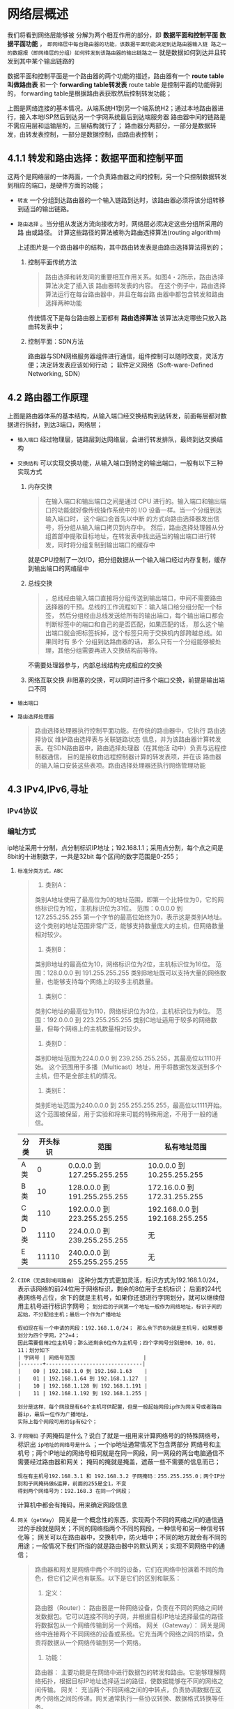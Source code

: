 * 网络层概述
我们将看到网络层能够被 分解为两个相互作用的部分，即 *数据平面和控制平面*  *数据平面功能* ，
=即网络层中每台路由器的功能，该数据平面功能决定到达路由器输入链 路之一的数据报（即网络层的分组）如何转发到该路由器的输出链路之一=
就是数据如何到达并且转发到其中某个输出链路的

数据平面和控制平面是一个路由器的两个功能的描述，路由器有一个 *route table 叫做路由表* 和一个 *forwarding table转发表* route table
是控制平面的功能得到的， forwarding table是根据路由表获取然后控制转发功能；

[[file:imag/Snipaste_2024-01-02_20-22-29.png]]

上图是网络连接的基本情况，从端系统H1到另一个端系统H2；通过本地路由器进行，接入本地ISP然后到达另一个字网系统最后到达端服务器
路由器中间的链路是不需应用层和运输层的，三层结构就行了；
路由器分两部分，一部分是数据转发，由转发表控制，一部分是数据控制，由路由表控制；

** 4.1.1 转发和路由选择：数据平面和控制平面

这两个是网络层的一体两面，一个负责路由器之间的控制，另一个只控制数据转发到相应的端口，是硬件方面的功能；

+ =转发= 一个分组到达路由器的一个输入链路到达时，该路由器必须将该分组转移到适当的输出链路。
+ =路由选择= 。当分组从发送方流向接收方时，网络层必须决定这些分组所采用的路 由或路径。
  计算这些路径的算法被称为路由选择算法(routing algorithm)

  [[file:imag/Snipaste_2024-01-02_20-35-42.png]]

  上述图片是一个路由器中的结构，其中路由转发表是由路由选择算法得到的；

  1. 控制平面传统方法
     #+begin_quote
     路由选择和转发间的重要相互作用关系。如图4・2所示，路由选择算法决定了插入该 路由器转发表的内容。
     在这个例子中，路由选择算法运行在每台路由器中，并且在每台路由器中都包含转发和路由选择两种功能
     #+end_quote
     传统情况下是每台路由器上面都有 *路由选择算法* 该算法决定哪些只放入路由转发表中；

  2. 控制平面：SDN方法
     [[file:imag/Snipaste_2024-01-02_20-42-13.png]]

     路由器与SDN网络服务器组件进行通信，组件控制可以随时改变，灵活方便；决定转发表应该如何行动 ；
     软件定义网络（Soft-ware-Defined Networking, SDN）


** 4.2 路由器工作原理

[[file:imag/Snipaste_2024-01-02_20-47-41.png]]

上图是路由器体系的基本结构，从输入端口经交换结构到达转发，前面每层都对数据进行拆封，到达3端口，网络层；

+ =输入端口=
  [[file:imag/Snipaste_2024-01-02_20-53-50.png]]
  经过物理层，链路层到达网络层，会进行转发排队，最终到达交换结构
+ =交换结构=
  可以实现交换功能，从输入端口到特定的输出端口，一般有以下三种实现方式
  1) 内存交换
     [[file:imag/Snipaste_2024-01-02_20-57-24.png]]
     #+begin_quote
     在输入端口和输出端口之间是通过 CPU 进行的。输入端口和输出端口的功能就好像传统操作系统中的 I/O 设备一样。当一个分组到达输入端口时，
     这个端口会首先以中断 的方式向路由选择器发出信号，将分组从输入端口拷贝到内存中。
     然后，路由选择处理器从分组首部中提取目标地址，在转发表中找出适当的输出端口进行转发，同时将分组复制到输出端口的缓存中
     #+end_quote
     就是CPU控制了一次I/O，把分组数据从一个输入端口经过内存复制，缓存到输出端口的网络层中
  2) 总线交换
     [[file:imag/Snipaste_2024-01-02_21-01-18.png]]
     #+begin_quote
     ，总线经由输入端口直接将分组传送到输出端口，中间不需要路由选择器的干预。总线的工作流程如下：输入端口给分组分配一个标签，
     然后分组经由总线发送给所有的输出端口，每个输出端口都会判断标签中的端口和自己的是否匹配，如果匹配的话，
     那么这个输出端口就会把标签拆掉，这个标签只用于交换机内部跨越总线。如果同时有 多个 分组到达路由器的话，
     那么只有一个分组能够被处理，其他分组需要再进入交换结构前等待。
     #+end_quote
     不需要处理器参与，内部总线结构完成相应的交换
  3) 网络互联交换
     [[file:imag/Snipaste_2024-01-02_21-03-56.png]]
     非阻塞的交换，可以同时进行多个端口交换，前提是输出端口不同
+ =输出端口=
  [[file:imag/Snipaste_2024-01-02_21-07-18.png]]
+ =路由选择处理器=
  #+begin_quote
  路由选择处理器执行控制平面功能。在传统的路由器中，它执行 路由选择协议
  维护路由选择表与关联链路状态信息，并为该路由器计算转发表。在SDN路由器中，路由选择处理器（在其他活 动中）负责与远程控制器通信，
  目的是接收由远程控制器计算的转发表项，并在该 路由器的输入端口安装这些表项。路由选择处理器还执行网络管理功能
  #+end_quote


** 4.3 IPv4,IPv6,寻址

*** IPv4协议

*** 编址方式

ip地址采用十分制，点分制标识IP地址；192.168.1.1；采用点分割，每个点之间是8bit的十进制数字，一共是32bit
每个区间的数字范围是0-255；

1. =标准分类方式，ABC=
   #+begin_quote
    1. 类别A：
	类别A地址使用了最高位为0的地址范围，即第一个比特位为0，它的网络标识位为1位，主机标识位为31位。
	范围：0.0.0.0 到 127.255.255.255
	第一个字节的最高位始终为0，表示这是类别A地址。
	这个类别的地址范围非常广泛，能够支持数量庞大的主机，但网络数量相对较少。

    2. 类别B：
	类别B地址的最高位为10，网络标识位为2位，主机标识位为16位。
	范围：128.0.0.0 到 191.255.255.255
	类别B地址既可以支持大量的网络数量，也能够支持每个网络上的较多主机数量。

    3. 类别C：
	类别C地址的最高位为110，网络标识位为3位，主机标识位为8位。
	范围：192.0.0.0 到 223.255.255.255
	类别C地址适用于较多的网络数量，但每个网络上的主机数量相对较少。

    4. 类别D：
	类别D地址范围为224.0.0.0 到 239.255.255.255，其最高位以1110开始。
	这个范围用于多播（Multicast）地址，用于将数据包发送到多个主机，但不是全部主机的情况。

    5. 类别E：
	类别E地址范围为240.0.0.0 到 255.255.255.255，最高位以1111开始。
	这个范围被保留，用于实验和将来可能的特殊用途，不用于一般的通信。
    #+end_quote
   | 分类 | 开头标识 | 范围                         | 私有地址范围                   |
   |-----+--------+-----------------------------+------------------------------|
   | A类  |      0 | 0.0.0.0   到 127.255.255.255 | 10.0.0.0 到 10.255.255.255    |
   | B类  |     10 | 128.0.0.0 到 191.255.255.255 | 172.16.0.0 到 172.31.255.255  |
   | C类  |    110 | 192.0.0.0 到 223.255.255.255 | 192.168.0.0 到 192.168.255.255 |
   | D类  |   1110 | 224.0.0.0 到 239.255.255.255 |         无                    |
   | E类  |  11110 | 240.0.0.0 到 255.255.255.255 |          无                   |
   
   [[file:imag/Snipaste_2024-01-07_23-19-45.png]]

2. =CIDR（无类别域间路由）=
   这种分类方式更加灵活，标识方式为192.168.1.0/24，表示该网络的前24位用于网络标识，剩余的8位用于主机标识；
   后面的24代表网络号占位，余下的就是主机号，如果你还想进行字网划分，就可以继续借用主机号进行标识字网号；
   =划分后的子网第一个地址一般作为网络地址，标识子网的起始，不分配给主机；最后一个作为广播地址=
   #+begin_example
   假如现在有一个申请的网段：192.168.1.0/24； 那么余下的8为就是主机号，如果想要划分为四个字网，2^2=4；
   因此需要借用2位主机号；那么还剩余6位作为主机号；四个字网号分别是00，10，01，11；划分如下
   | 字网号 | 网络号范围                      |
   |-------+-------------------------------|
   |    00 | 192.168.1.0 到 192.168.1.63    |
   |    01 | 192.168.1.64 到 192.168.1.127  |
   |    10 | 192.168.1.128 到 192.168.1.191 |
   |    11 | 192.168.1.192 到 192.168.1.255 | 

   划分是这样，每个网段是有64个主机可供配置，但是一般起始网段ip作为网关号或者路由器ip，最后一位作为广播地址，
   实际上每个网段可用的ip有62个；
   #+end_example

3. =子网掩码=
 子网掩码是什么？说白了就是一组用来计算网络号的的特殊网络号，标识出 =ip地址的网络号是什么= ；一个ip地址通常情况下包含两部分
 网络号和主机号；两个IP地址的网络号相同就是在同一网段，同一网段的两台电脑通信不需要经过路由器和网关；
 掩码的掩就是掩盖，遮蔽一些不需要的信息而已；

 #+begin_example
 现在有主机号192.168.3.1 和 192.168.3.2 子网掩码：255.255.255.0；两个IP分别和子网掩码做&运算，前面的255是全1，不变
 得到两个网络号为：192.168.3 在同一个网段；
 #+end_example

 计算机中都会有掩码，用来确定网段信息

4. =网关（getWay）=
   网关是一个概念性的东西，实现两个不同的网络之间的通信通过的手段就是网关；不同的网络指两个不同的网段，一种信号和另一种信号转化等；
   网关可以在路由器中，交换机中，防火墙中；不同的地方就会有不同的用途；一般情况下我们所指的就是路由器中的默认网关；实现不同网络中的通信；

   #+begin_quote
   路由器和网关是网络中两个不同的设备，它们在网络中扮演着不同的角色，但它们之间也有联系。以下是它们的区别和联系：
    1. 定义：
	路由器（Router）： 路由器是一种网络设备，负责在不同的网络之间转发数据包。它可以连接不同的子网，并根据目标IP地址选择最佳的路径将数据包从一个网络传输到另一个网络。
	网关（Gateway）： 网关是网络中连接两个不同网络的设备或系统。它充当两个网络之间的桥梁，负责将数据从一个网络传输到另一个网络。

    2. 功能：
	路由器： 主要功能是在网络中进行数据包的转发和路由。它能够理解网络拓扑，根据目标IP地址选择适当的路径，使数据能够在不同的网络之间传输。
	网关： 充当两个不同网络之间的中转点，负责协调数据在这两个网络之间的传递。网关通常执行一些协议转换、数据格式转换等任务。

    3. 位置：
	路由器： 通常位于网络的边缘，连接不同的网络，例如连接本地局域网和互联网。
	网关： 可以是路由器、交换机、计算机或其他网络设备，位于两个不同网络之间。

    4. 数据层次：
       路由器： 在网络层（第三层）操作，基于IP地址进行数据包的转发。
       网关： 在各种不同的网络层次上操作，可能涉及到物理层、数据链路层、网络层等。

    5. 联系：
       路由器通常是网关的一部分。当路由器连接两个不同网络时，它也可以被称为网关。
       网关并不总是路由器。在某些情况下，网关可能只是一个简单的设备，负责连接两个网络，而不涉及路由功能。

    总的来说，路由器主要关注数据包的转发和路由，而网关更广泛，用于描述连接两个不同网络的任何设备或系统。
    在某些情况下，路由器也被称为网关，但这取决于它的角色和功能。
   #+end_quote

5. =动态地址分配协议DHCP=
   连接进入一个 新的网络时，可以自动为连接的主机分配IP的网络协议；
   #+begin_quote
   DHCP（Dynamic Host Configuration Protocol）是一种网络协议，用于自动分配并管理网络设备（如计算机、手机、打印机等）的IP地址以及其他网络配置信息。DHCP的主要目的是简化网络管理，减少手动配置的需求，并确保网络中的设备能够获得正确的网络参数。
    以下是DHCP的基本原理和功能：
    1. 动态IP地址分配： DHCP允许网络设备在连接到网络时动态获取IP地址，而不需要手动配置。每次设备加入网络时，DHCP服务器为其分配一个可用的IP地址。
    2. 自动配置其他网络参数： 除了IP地址外，DHCP还可以分配其他网络配置信息，如子网掩码、默认网关、DNS服务器地址等。这样，设备可以自动获得所有必要的网络参数，
       无需用户手动干预。
    3. 租约机制： DHCP为设备分配的IP地址是有限期的，这称为租约。设备在租约到期前可以选择尝试续租，以保持其网络连接。租约到期后，设备需要重新请求并获得新的租约。
    4. 减少IP地址冲突： DHCP可以管理IP地址的分配，避免IP地址冲突。它会检查网络上是否有其他设备使用了特定的IP地址，以确保分配给设备的地址是唯一的。
    5. 简化网络管理： DHCP减轻了网络管理员的工作负担，因为它自动处理地址分配和配置。管理员不需要手动为每个设备分配IP地址，DHCP会自动完成这个过程。
    6. 支持移动设备： 对于移动设备，如笔记本电脑和智能手机，DHCP允许它们在不同的网络中动态获取IP地址，无需手动更改配置。

    DHCP由客户端和服务器两个主要组件组成。DHCP客户端在设备启动时发送DHCP请求，而DHCP服务器则负责响应并提供所需的网络配置信息。 DHCP使用UDP协议进行通信，使用端口号67和68。
    总体而言，DHCP是一种强大的网络协议，通过自动化和简化网络设备的配置，提高了网络的可管理性和灵活性。
   #+end_quote

6. =NAT,地址转换=
   为了解决公网地址不够，让多个私有ip共用一个公有ip的技术；具体是把私有ip和端口号关联起来，进行区分地址；
   #+begin_quote
    NAT（Network Address Translation，网络地址转换）是一种常见的网络技术，用于在私有网络和公共网络之间转换IP地址。其主要目的是将多个私有局域网上的内部设备共享一个或一组公共IP地址，从而实现对外部网络的访问。
    以下是NAT的基本原理和功能：

    1. IP地址转换： NAT在路由器或网络设备上执行，它会将局域网内部设备的私有IP地址转换为路由器或设备在公共网络上使用的公共IP地址。这个公共IP地址是路由器连接到互联网的唯一标识。
    2. 端口转换： 在NAT中，除了IP地址转换，还经常进行端口转换。通过使用不同的端口号，多个设备可以共享相同的公共IP地址。
    这被称为端口地址转换（PAT，Port Address Translation）或Overload。
    3. 网络安全： NAT提供了一定程度的网络安全，因为它隐藏了局域网内部设备的真实IP地址，使得外部网络无法直接访问这些设备。这种地址隐藏有助于防范一些网络攻击。
    4. 节约IP地址： NAT允许多个设备使用相同的公共IP地址，从而有效地节约了可用的IPv4地址空间。在IPv4地址枯竭的情况下，NAT成为一种重要的手段。
    5. 设备共享： NAT允许多个设备共享单一的互联网连接。例如，多台计算机可以通过NAT路由器一起使用一个DSL或电缆调制解调器。
    6. 支持IPv4向IPv6过渡： NAT在一定程度上缓解了IPv4地址短缺的问题，为网络过渡到IPv6提供了更灵活的空间。

    总体而言，NAT是一个重要的网络技术，特别是在IPv4地址不足的情况下。然而，它也可能引入一些与应用程序兼容性和网络管理相关的问题，
    因此在一些特定场景下，需要考虑使用其他网络技术，比如IPv6。
   #+end_quote
  
   

   
   

  
























